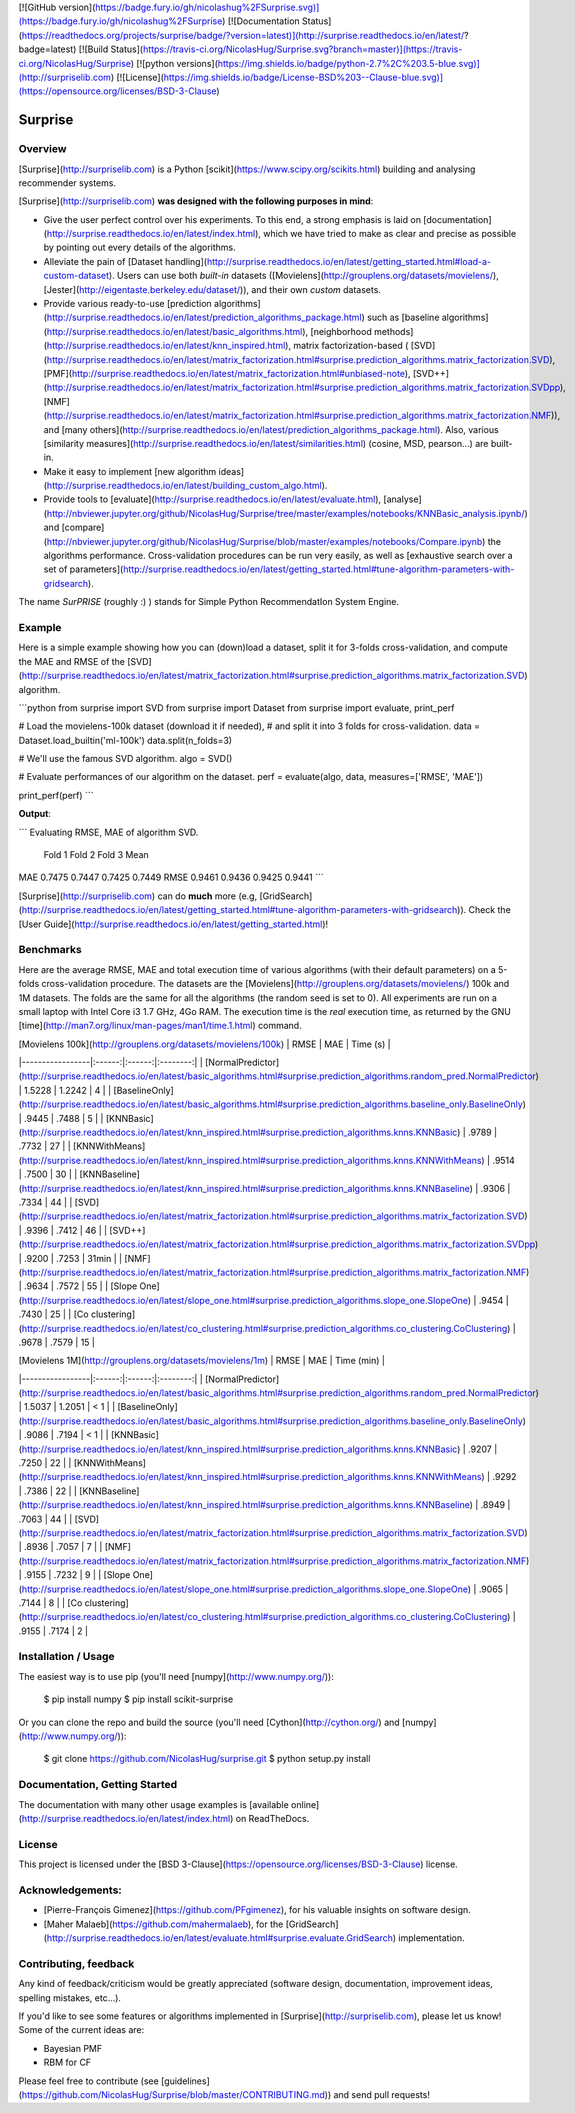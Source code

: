 [![GitHub version](https://badge.fury.io/gh/nicolashug%2FSurprise.svg)](https://badge.fury.io/gh/nicolashug%2FSurprise)
[![Documentation Status](https://readthedocs.org/projects/surprise/badge/?version=latest)](http://surprise.readthedocs.io/en/latest/?badge=latest)
[![Build Status](https://travis-ci.org/NicolasHug/Surprise.svg?branch=master)](https://travis-ci.org/NicolasHug/Surprise)
[![python versions](https://img.shields.io/badge/python-2.7%2C%203.5-blue.svg)](http://surpriselib.com)
[![License](https://img.shields.io/badge/License-BSD%203--Clause-blue.svg)](https://opensource.org/licenses/BSD-3-Clause)




Surprise
========

Overview
--------

[Surprise](http://surpriselib.com) is a Python
[scikit](https://www.scipy.org/scikits.html) building and analysing recommender
systems.

[Surprise](http://surpriselib.com) **was designed with the
following purposes in mind**:

- Give the user perfect control over his experiments. To this end, a strong
  emphasis is laid on
  [documentation](http://surprise.readthedocs.io/en/latest/index.html), which we
  have tried to make as clear and precise as possible by pointing out every
  details of the algorithms.
- Alleviate the pain of [Dataset
  handling](http://surprise.readthedocs.io/en/latest/getting_started.html#load-a-custom-dataset).
  Users can use both *built-in* datasets
  ([Movielens](http://grouplens.org/datasets/movielens/),
  [Jester](http://eigentaste.berkeley.edu/dataset/)), and their own *custom*
  datasets.
- Provide various ready-to-use [prediction
  algorithms](http://surprise.readthedocs.io/en/latest/prediction_algorithms_package.html)
  such as [baseline
  algorithms](http://surprise.readthedocs.io/en/latest/basic_algorithms.html),
  [neighborhood
  methods](http://surprise.readthedocs.io/en/latest/knn_inspired.html), matrix
  factorization-based (
  [SVD](http://surprise.readthedocs.io/en/latest/matrix_factorization.html#surprise.prediction_algorithms.matrix_factorization.SVD),
  [PMF](http://surprise.readthedocs.io/en/latest/matrix_factorization.html#unbiased-note),
  [SVD++](http://surprise.readthedocs.io/en/latest/matrix_factorization.html#surprise.prediction_algorithms.matrix_factorization.SVDpp),
  [NMF](http://surprise.readthedocs.io/en/latest/matrix_factorization.html#surprise.prediction_algorithms.matrix_factorization.NMF)),
  and [many
  others](http://surprise.readthedocs.io/en/latest/prediction_algorithms_package.html).
  Also, various [similarity
  measures](http://surprise.readthedocs.io/en/latest/similarities.html)
  (cosine, MSD, pearson...) are built-in.
- Make it easy to implement [new algorithm
  ideas](http://surprise.readthedocs.io/en/latest/building_custom_algo.html).
- Provide tools to [evaluate](http://surprise.readthedocs.io/en/latest/evaluate.html),
  [analyse](http://nbviewer.jupyter.org/github/NicolasHug/Surprise/tree/master/examples/notebooks/KNNBasic_analysis.ipynb/)
  and
  [compare](http://nbviewer.jupyter.org/github/NicolasHug/Surprise/blob/master/examples/notebooks/Compare.ipynb)
  the algorithms performance. Cross-validation procedures can be run very
  easily, as well as [exhaustive search over a set of
  parameters](http://surprise.readthedocs.io/en/latest/getting_started.html#tune-algorithm-parameters-with-gridsearch).


The name *SurPRISE* (roughly :) ) stands for Simple Python RecommendatIon
System Engine.


Example
-------

Here is a simple example showing how you can (down)load a dataset, split it for
3-folds cross-validation, and compute the MAE and RMSE of the
[SVD](http://surprise.readthedocs.io/en/latest/matrix_factorization.html#surprise.prediction_algorithms.matrix_factorization.SVD)
algorithm.

```python
from surprise import SVD
from surprise import Dataset
from surprise import evaluate, print_perf


# Load the movielens-100k dataset (download it if needed),
# and split it into 3 folds for cross-validation.
data = Dataset.load_builtin('ml-100k')
data.split(n_folds=3)

# We'll use the famous SVD algorithm.
algo = SVD()

# Evaluate performances of our algorithm on the dataset.
perf = evaluate(algo, data, measures=['RMSE', 'MAE'])

print_perf(perf)
```

**Output**:

```
Evaluating RMSE, MAE of algorithm SVD.

        Fold 1  Fold 2  Fold 3  Mean
MAE     0.7475  0.7447  0.7425  0.7449
RMSE    0.9461  0.9436  0.9425  0.9441
```

[Surprise](http://surpriselib.com) can do **much** more (e.g,
[GridSearch](http://surprise.readthedocs.io/en/latest/getting_started.html#tune-algorithm-parameters-with-gridsearch)).
Check the [User
Guide](http://surprise.readthedocs.io/en/latest/getting_started.html)!


Benchmarks
----------

Here are the average RMSE, MAE and total execution time of various algorithms
(with their default parameters) on a 5-folds cross-validation procedure. The
datasets are the [Movielens](http://grouplens.org/datasets/movielens/) 100k and
1M datasets. The folds are the same for all the algorithms (the random seed is
set to 0). All experiments are run on a small laptop with Intel Core i3 1.7
GHz, 4Go RAM. The execution time is the *real* execution time, as returned by
the GNU [time](http://man7.org/linux/man-pages/man1/time.1.html) command.

|  [Movielens 100k](http://grouplens.org/datasets/movielens/100k) |  RMSE  |   MAE  | Time (s) |
|-----------------|:------:|:------:|:--------:|
| [NormalPredictor](http://surprise.readthedocs.io/en/latest/basic_algorithms.html#surprise.prediction_algorithms.random_pred.NormalPredictor) | 1.5228 | 1.2242 |     4    |
| [BaselineOnly](http://surprise.readthedocs.io/en/latest/basic_algorithms.html#surprise.prediction_algorithms.baseline_only.BaselineOnly)    |  .9445 |  .7488 |    5    |
| [KNNBasic](http://surprise.readthedocs.io/en/latest/knn_inspired.html#surprise.prediction_algorithms.knns.KNNBasic)        |  .9789 |  .7732 |    27    |
| [KNNWithMeans](http://surprise.readthedocs.io/en/latest/knn_inspired.html#surprise.prediction_algorithms.knns.KNNWithMeans)    |  .9514 |  .7500 |    30    |
| [KNNBaseline](http://surprise.readthedocs.io/en/latest/knn_inspired.html#surprise.prediction_algorithms.knns.KNNBaseline)     |  .9306 |  .7334 |    44    |
| [SVD](http://surprise.readthedocs.io/en/latest/matrix_factorization.html#surprise.prediction_algorithms.matrix_factorization.SVD)             |  .9396 |  .7412 |    46    |
| [SVD++](http://surprise.readthedocs.io/en/latest/matrix_factorization.html#surprise.prediction_algorithms.matrix_factorization.SVDpp)             |  .9200 |  .7253 |    31min    |
| [NMF](http://surprise.readthedocs.io/en/latest/matrix_factorization.html#surprise.prediction_algorithms.matrix_factorization.NMF)             |  .9634 |  .7572 |    55    |
| [Slope One](http://surprise.readthedocs.io/en/latest/slope_one.html#surprise.prediction_algorithms.slope_one.SlopeOne)             |  .9454 |  .7430 |    25    |
| [Co clustering](http://surprise.readthedocs.io/en/latest/co_clustering.html#surprise.prediction_algorithms.co_clustering.CoClustering)             |  .9678 |  .7579 |    15    |


|  [Movielens 1M](http://grouplens.org/datasets/movielens/1m) |  RMSE  |   MAE  | Time (min) |
|-----------------|:------:|:------:|:--------:|
| [NormalPredictor](http://surprise.readthedocs.io/en/latest/basic_algorithms.html#surprise.prediction_algorithms.random_pred.NormalPredictor) | 1.5037 | 1.2051 |     < 1    |
| [BaselineOnly](http://surprise.readthedocs.io/en/latest/basic_algorithms.html#surprise.prediction_algorithms.baseline_only.BaselineOnly)    |  .9086 | .7194 |    < 1    |
| [KNNBasic](http://surprise.readthedocs.io/en/latest/knn_inspired.html#surprise.prediction_algorithms.knns.KNNBasic)        |  .9207 |  .7250 |    22    |
| [KNNWithMeans](http://surprise.readthedocs.io/en/latest/knn_inspired.html#surprise.prediction_algorithms.knns.KNNWithMeans)    |  .9292 |  .7386 |    22    |
| [KNNBaseline](http://surprise.readthedocs.io/en/latest/knn_inspired.html#surprise.prediction_algorithms.knns.KNNBaseline)     |  .8949 | .7063 |    44    |
| [SVD](http://surprise.readthedocs.io/en/latest/matrix_factorization.html#surprise.prediction_algorithms.matrix_factorization.SVD)             |  .8936 |  .7057 |    7    |
| [NMF](http://surprise.readthedocs.io/en/latest/matrix_factorization.html#surprise.prediction_algorithms.matrix_factorization.NMF)             |  .9155 |  .7232 |    9    |
| [Slope One](http://surprise.readthedocs.io/en/latest/slope_one.html#surprise.prediction_algorithms.slope_one.SlopeOne)             |  .9065 |  .7144 |    8    |
| [Co clustering](http://surprise.readthedocs.io/en/latest/co_clustering.html#surprise.prediction_algorithms.co_clustering.CoClustering)             |  .9155 |  .7174 |    2    |

Installation / Usage
--------------------

The easiest way is to use pip (you'll need [numpy](http://www.numpy.org/)):

    $ pip install numpy
    $ pip install scikit-surprise

Or you can clone the repo and build the source (you'll need
[Cython](http://cython.org/) and [numpy](http://www.numpy.org/)):

    $ git clone https://github.com/NicolasHug/surprise.git
    $ python setup.py install

Documentation, Getting Started
------------------------------

The documentation with many other usage examples is [available
online](http://surprise.readthedocs.io/en/latest/index.html) on ReadTheDocs.

License
-------

This project is licensed under the [BSD
3-Clause](https://opensource.org/licenses/BSD-3-Clause) license.

Acknowledgements:
----------------

- [Pierre-François Gimenez](https://github.com/PFgimenez), for his valuable
  insights on software design.
- [Maher Malaeb](https://github.com/mahermalaeb), for the
  [GridSearch](http://surprise.readthedocs.io/en/latest/evaluate.html#surprise.evaluate.GridSearch)
  implementation.

Contributing, feedback
----------------------

Any kind of feedback/criticism would be greatly appreciated (software design,
documentation, improvement ideas, spelling mistakes, etc...).

If you'd like to see some features or algorithms implemented in
[Surprise](http://surpriselib.com), please let us know! Some of the current
ideas are:

- Bayesian PMF
- RBM for CF

Please feel free to contribute (see
[guidelines](https://github.com/NicolasHug/Surprise/blob/master/CONTRIBUTING.md))
and send pull requests!


